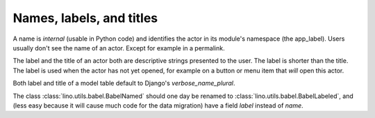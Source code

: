 Names, labels, and titles
=========================

A name is *internal* (usable in Python code) 
and identifies the actor in its module's 
namespace (the app_label).
Users usually don't see the name of an actor. 
Except for example in a permalink.

The label and the title of an actor both are descriptive 
strings presented to the user. The label is shorter than the title. 
The label is used when the actor has not yet opened, for example on a 
button or menu item that *will* open this actor.

Both label and title of a model table default to 
Django's `verbose_name_plural`.

The class 
:class:`lino.utils.babel.BabelNamed`
should one day be renamed to 
:class:`lino.utils.babel.BabelLabeled`,
and (less easy because it will cause much 
code for the data migration) have a field `label` instead of `name`.
